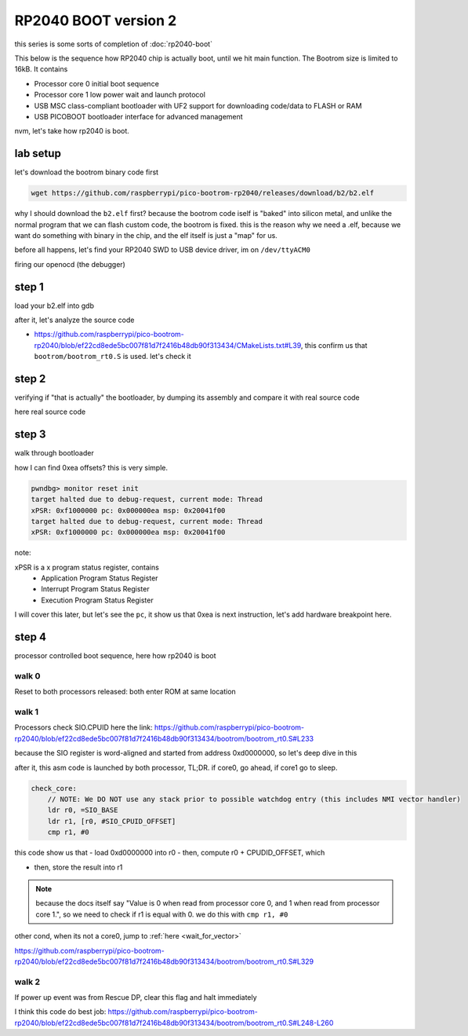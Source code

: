 RP2040 BOOT version 2
=====================

this series is some sorts of completion of :doc:`rp2040-boot`


This below is the sequence how RP2040 chip is actually boot, until we hit main function. 
The Bootrom size is limited to 16kB. It contains

- Processor core 0 initial boot sequence
- Processor core 1 low power wait and launch protocol
- USB MSC class-compliant bootloader with UF2 support for downloading code/data to FLASH or RAM
- USB PICOBOOT bootloader interface for advanced management

nvm, let's take how rp2040 is boot.

lab setup
---------
let's download the bootrom binary code first

.. code:: sh

        wget https://github.com/raspberrypi/pico-bootrom-rp2040/releases/download/b2/b2.elf

why I should download the ``b2.elf`` first? because the bootrom code iself is "baked" into silicon metal, and unlike
the normal program that we can flash custom code, the bootrom is fixed. this is the reason
why we need a .elf, because we want do something with binary in the chip, and the elf itself is
just a "map" for us.

before all happens, let's find your RP2040 SWD to USB device driver, im on ``/dev/ttyACM0``

.. image:: ../_images/45ba5414192b149b290998c6ec15a55e544812d31556a41980e80a9578fe68908ecc9ec6ea6fa264237086403606cf7aae5275e065fd7fa87092a8c2.png

firing our openocd (the debugger)

.. image:: ../_images/6289648549e53b6f30bc665dbe6f9341729fcd934a230e9e6b39ece7c7b541dbc1af39d466a807036692d8366e29020f8d430e0cec94afa1884dd3b3.png

step 1
------
load your b2.elf into gdb 

.. image:: ../_images/67574b4eea6e7f45870bb39f3c03b95179af65e0a5c6794436fd5ca2b81d82e9f06e7bc98312871d808c14323a38178e6299ae97258470b1c483e532.png

after it, let's analyze the source code 

- https://github.com/raspberrypi/pico-bootrom-rp2040/blob/ef22cd8ede5bc007f81d7f2416b48db90f313434/CMakeLists.txt#L39, this confirm us that ``bootrom/bootrom_rt0.S``
  is used. let's check it

step 2
------
verifying if "that is actually" the bootloader, by dumping its assembly and compare it with real source code

here real source code

.. image:: ../_images/12b9df884f28e71a271b1250596846dd86f775ea4ac38aa3a35cb7163c9c2a362369d1eaadd98467e947e29a86618ff5db281941c2f1b09267f5dee6.png

step 3
------
walk through bootloader 

.. image:: ../_images/933aed4660462380a906654c8935736a9b42c74adac09ab3bdd3fd150101434e8678065c8174c4f6842e87c4db0d6b26d3fe2cd7e02596b9b687a66e.png

how I can find 0xea offsets? this is very simple.

.. code-block:: 

  pwndbg> monitor reset init
  target halted due to debug-request, current mode: Thread 
  xPSR: 0xf1000000 pc: 0x000000ea msp: 0x20041f00
  target halted due to debug-request, current mode: Thread 
  xPSR: 0xf1000000 pc: 0x000000ea msp: 0x20041f00

note:

xPSR is a x program status register, contains
  - Application Program Status Register
  - Interrupt Program Status Register
  - Execution Program Status Register
  

I will cover this later, but let's see the ``pc``, it show us that 0xea is next instruction, let's add
hardware breakpoint here. 

.. image:: ../_images/81d2b8dfb452a39ecf16801fe36893280adec35d499656dc867b3b3d285fdcf034a79e7ebaed0b53fa4ff89fc2971d25350f38e311350279def82987.png

step 4
------
processor controlled boot sequence, here how rp2040 is boot

walk 0
^^^^^^
Reset to both processors released: both enter ROM at same location

walk 1
^^^^^^
Processors check SIO.CPUID
here the link: https://github.com/raspberrypi/pico-bootrom-rp2040/blob/ef22cd8ede5bc007f81d7f2416b48db90f313434/bootrom/bootrom_rt0.S#L233

because the SIO register is word-aligned and started from address 0xd0000000, so let's deep dive in this

.. image:: ../_images/440b9c254fa6ae9f72bd70c9325923bf545b82ffb00dd0a3c04b1a996c6253278dc6b01fe44d7c726b8366df976084919035aa9f3cddb0fd1bc9923a.png

after it, this asm code is launched by both processor, TL;DR. if core0, go ahead, if core1 go to sleep.

.. code-block::

    check_core:
        // NOTE: We DO NOT use any stack prior to possible watchdog entry (this includes NMI vector handler)
        ldr r0, =SIO_BASE
        ldr r1, [r0, #SIO_CPUID_OFFSET]
        cmp r1, #0

this code show us that 
- load 0xd0000000 into r0 
- then, compute r0 + CPUDID_OFFSET, which 

.. image:: ../_images/9639c29c765354ab14585ac8fb4c16351cfc4bd8aaf171d724a178ec26c582ec4a273507c2b6edf91f7a362296d7021b594b96d1b4e900fff7b031b3.png

- then, store the result into r1 
    
.. note::

  because the docs itself say "Value is 0 when read from processor core 0, and 1 when read from processor core 1.", so we need to check if r1 is equal with 0. we do this with ``cmp r1, #0``

other cond, when its not a core0, jump to :ref:`here <wait_for_vector>` 

.. _wait_for_vector:


https://github.com/raspberrypi/pico-bootrom-rp2040/blob/ef22cd8ede5bc007f81d7f2416b48db90f313434/bootrom/bootrom_rt0.S#L329

walk 2
^^^^^^
If power up event was from Rescue DP, clear this flag and halt immediately

I think this code do best job: https://github.com/raspberrypi/pico-bootrom-rp2040/blob/ef22cd8ede5bc007f81d7f2416b48db90f313434/bootrom/bootrom_rt0.S#L248-L260